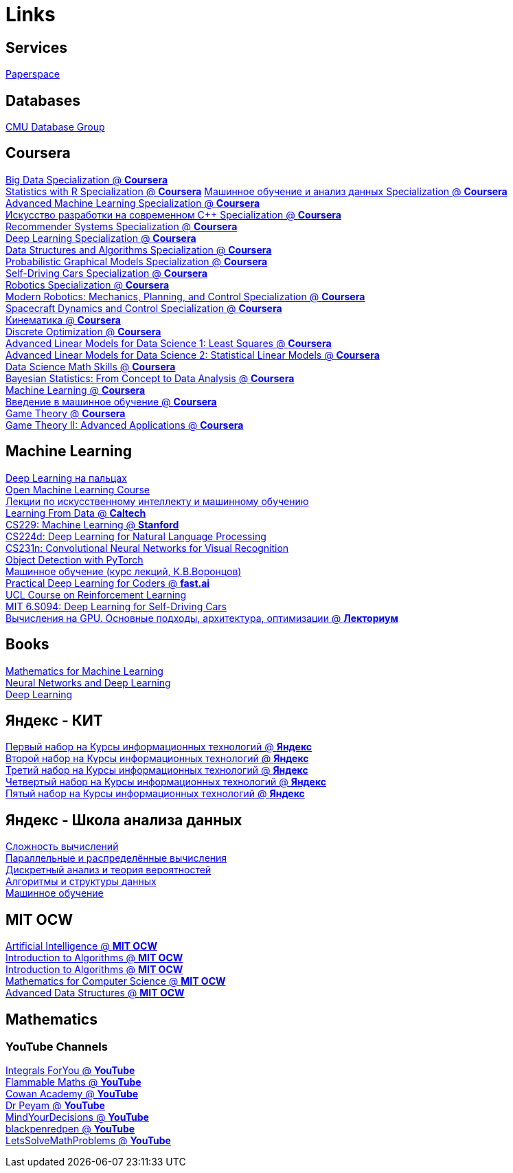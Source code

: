 = Links

== Services

https://www.paperspace.com/[Paperspace]

== Databases

https://www.youtube.com/channel/UCHnBsf2rH-K7pn09rb3qvkA/playlists[CMU Database Group]

== Coursera

https://www.coursera.org/specializations/big-data[Big Data Specialization @ *Coursera*] +
https://www.coursera.org/specializations/statistics[Statistics with R Specialization @ *Coursera*]
https://www.coursera.org/specializations/machine-learning-data-analysis[Машинное обучение и анализ данных Specialization @ *Coursera*] +
https://www.coursera.org/specializations/aml[Advanced Machine Learning Specialization @ *Coursera*] +
https://www.coursera.org/specializations/c-plus-plus-modern-development[Искусство разработки на современном C++ Specialization @ *Coursera*] +
https://www.coursera.org/specializations/recommender-systems[Recommender Systems Specialization @ *Coursera*] +
https://www.coursera.org/specializations/deep-learning[Deep Learning Specialization @ *Coursera*] +
https://www.coursera.org/specializations/data-structures-algorithms[Data Structures and Algorithms Specialization @ *Coursera*] +
https://www.coursera.org/specializations/probabilistic-graphical-models[Probabilistic Graphical Models Specialization @ *Coursera*] +
https://www.coursera.org/specializations/self-driving-cars[Self-Driving Cars Specialization @ *Coursera*] +
https://www.coursera.org/specializations/robotics[Robotics Specialization @ *Coursera*] +
https://www.coursera.org/specializations/modernrobotics[Modern Robotics: Mechanics, Planning, and Control Specialization @ *Coursera*] +
https://www.coursera.org/specializations/spacecraft-dynamics-control[Spacecraft Dynamics and Control Specialization @ *Coursera*] +
https://www.coursera.org/learn/kinematics[Кинематика @ *Coursera*] +
https://www.coursera.org/learn/discrete-optimization[Discrete Optimization @ *Coursera*] +
https://www.coursera.org/learn/linear-models[Advanced Linear Models for Data Science 1: Least Squares @ *Coursera*] +
https://www.coursera.org/learn/linear-models-2[Advanced Linear Models for Data Science 2: Statistical Linear Models @ *Coursera*] +
https://www.coursera.org/learn/datasciencemathskills[Data Science Math Skills @ *Coursera*] +
https://www.coursera.org/learn/bayesian-statistics[Bayesian Statistics: From Concept to Data Analysis @ *Coursera*] +
https://www.coursera.org/learn/machine-learning[Machine Learning @ *Coursera*] +
https://www.coursera.org/learn/vvedenie-mashinnoe-obuchenie[Введение в машинное обучение @ *Coursera*] +
https://www.coursera.org/learn/game-theory-1[Game Theory @ *Coursera*] +
https://www.coursera.org/learn/game-theory-2[Game Theory II: Advanced Applications @ *Coursera*] +

== Machine Learning

https://dlcourse.ai/[Deep Learning на пальцах] +
https://mlcourse.ai/[Open Machine Learning Course] +
http://ai.lector.ru/[Лекции по искусственному интеллекту и машинному обучению] +
http://work.caltech.edu/telecourse.html[Learning From Data @ *Caltech*] +
http://cs229.stanford.edu/[CS229: Machine Learning @ *Stanford*] +
http://cs224d.stanford.edu/[CS224d: Deep Learning for Natural Language Processing] +
http://cs231n.stanford.edu/[CS231n: Convolutional Neural Networks for Visual Recognition] +
https://learnml.today/[Object Detection with PyTorch] +
http://www.machinelearning.ru/wiki/index.php?title=%D0%9C%D0%B0%D1%88%D0%B8%D0%BD%D0%BD%D0%BE%D0%B5_%D0%BE%D0%B1%D1%83%D1%87%D0%B5%D0%BD%D0%B8%D0%B5_%28%D0%BA%D1%83%D1%80%D1%81_%D0%BB%D0%B5%D0%BA%D1%86%D0%B8%D0%B9%2C_%D0%9A.%D0%92.%D0%92%D0%BE%D1%80%D0%BE%D0%BD%D1%86%D0%BE%D0%B2%29[Машинное обучение (курс лекций, К.В.Воронцов)] +
https://course.fast.ai/[Practical Deep Learning for Coders @ *fast.ai*] +
http://www0.cs.ucl.ac.uk/staff/d.silver/web/Teaching.html[UCL Course on Reinforcement Learning] +
https://selfdrivingcars.mit.edu/[MIT 6.S094: Deep Learning for Self-Driving Cars] +
https://www.youtube.com/playlist?list=PL-_cKNuVAYAVcBzEl66UZgCmqec_u7kcV[Вычисления на GPU. Основные подходы, архитектура, оптимизации @ *Лекториум*] +

== Books

https://mml-book.github.io/[Mathematics for Machine Learning] +
http://neuralnetworksanddeeplearning.com/[Neural Networks and Deep Learning] +
https://www.deeplearningbook.org/[Deep Learning] +

== Яндекс - КИТ

https://academy.yandex.ru/events/system_administration/kit_febr-2011/[Первый набор на Курсы информационных технологий @ *Яндекс*] +
https://academy.yandex.ru/events/system_administration/kit_oct-2011/[Второй набор на Курсы информационных технологий @ *Яндекс*] +
https://academy.yandex.ru/events/system_administration/kit_2012/[Третий набор на Курсы информационных технологий @ *Яндекс*] +
https://academy.yandex.ru/events/system_administration/kit_2013/[Четвертый набор на Курсы информационных технологий @ *Яндекс*] +
https://academy.yandex.ru/events/system_administration/kit_2014/[Пятый набор на Курсы информационных технологий @ *Яндекс*] +

== Яндекс - Школа анализа данных

https://yandexdataschool.ru/edu-process/courses/complexity[Сложность вычислений] +
https://yandexdataschool.ru/edu-process/courses/parallel[Параллельные и распределённые вычисления] +
https://yandexdataschool.ru/edu-process/courses/probability[Дискретный анализ и теория вероятностей] +
https://yandexdataschool.ru/edu-process/courses/algorithms[Алгоритмы и структуры данных] +
https://yandexdataschool.ru/edu-process/courses/machine-learning[Машинное обучение] +

== MIT OCW
https://ocw.mit.edu/courses/electrical-engineering-and-computer-science/6-034-artificial-intelligence-fall-2010[Artificial Intelligence @ *MIT OCW*] +
https://ocw.mit.edu/courses/electrical-engineering-and-computer-science/6-006-introduction-to-algorithms-fall-2011[Introduction to Algorithms @ *MIT OCW*] +
https://ocw.mit.edu/courses/electrical-engineering-and-computer-science/6-046j-introduction-to-algorithms-sma-5503-fall-2005[Introduction to Algorithms @ *MIT OCW*] +
https://ocw.mit.edu/courses/electrical-engineering-and-computer-science/6-042j-mathematics-for-computer-science-fall-2010[Mathematics for Computer Science @ *MIT OCW*] +
https://ocw.mit.edu/courses/electrical-engineering-and-computer-science/6-851-advanced-data-structures-spring-2012[Advanced Data Structures @ *MIT OCW*] +

== Mathematics

=== YouTube Channels

https://www.youtube.com/channel/UCNLRwiQSPlAn_hiEM2yWIwg[Integrals ForYou @ *YouTube*] +
https://www.youtube.com/channel/UCtAIs1VCQrymlAnw3mGonhw[Flammable Maths @ *YouTube*] +
https://www.youtube.com/channel/UC5E5DQ5KaGeSHObCTsKM3lw[Cowan Academy @ *YouTube*] +
https://www.youtube.com/channel/UCoOjTxz-u5zU0W38zMkQIFw[Dr Peyam @ *YouTube*] +
https://www.youtube.com/user/MindYourDecisions[MindYourDecisions @ *YouTube*] +
https://www.youtube.com/user/blackpenredpen[blackpenredpen @ *YouTube*] +
https://www.youtube.com/user/LetssolveMP[LetsSolveMathProblems @ *YouTube*] +
